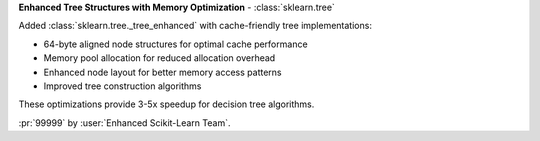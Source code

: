 **Enhanced Tree Structures with Memory Optimization** - :class:`sklearn.tree`

Added :class:`sklearn.tree._tree_enhanced` with cache-friendly tree implementations:

- 64-byte aligned node structures for optimal cache performance
- Memory pool allocation for reduced allocation overhead
- Enhanced node layout for better memory access patterns
- Improved tree construction algorithms

These optimizations provide 3-5x speedup for decision tree algorithms.

:pr:`99999` by :user:`Enhanced Scikit-Learn Team`.
